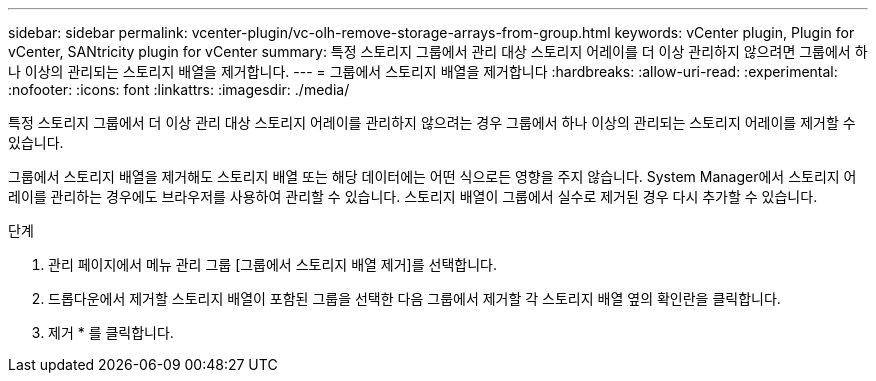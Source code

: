 ---
sidebar: sidebar 
permalink: vcenter-plugin/vc-olh-remove-storage-arrays-from-group.html 
keywords: vCenter plugin, Plugin for vCenter, SANtricity plugin for vCenter 
summary: 특정 스토리지 그룹에서 관리 대상 스토리지 어레이를 더 이상 관리하지 않으려면 그룹에서 하나 이상의 관리되는 스토리지 배열을 제거합니다. 
---
= 그룹에서 스토리지 배열을 제거합니다
:hardbreaks:
:allow-uri-read: 
:experimental: 
:nofooter: 
:icons: font
:linkattrs: 
:imagesdir: ./media/


[role="lead"]
특정 스토리지 그룹에서 더 이상 관리 대상 스토리지 어레이를 관리하지 않으려는 경우 그룹에서 하나 이상의 관리되는 스토리지 어레이를 제거할 수 있습니다.

그룹에서 스토리지 배열을 제거해도 스토리지 배열 또는 해당 데이터에는 어떤 식으로든 영향을 주지 않습니다. System Manager에서 스토리지 어레이를 관리하는 경우에도 브라우저를 사용하여 관리할 수 있습니다. 스토리지 배열이 그룹에서 실수로 제거된 경우 다시 추가할 수 있습니다.

.단계
. 관리 페이지에서 메뉴 관리 그룹 [그룹에서 스토리지 배열 제거]를 선택합니다.
. 드롭다운에서 제거할 스토리지 배열이 포함된 그룹을 선택한 다음 그룹에서 제거할 각 스토리지 배열 옆의 확인란을 클릭합니다.
. 제거 * 를 클릭합니다.

